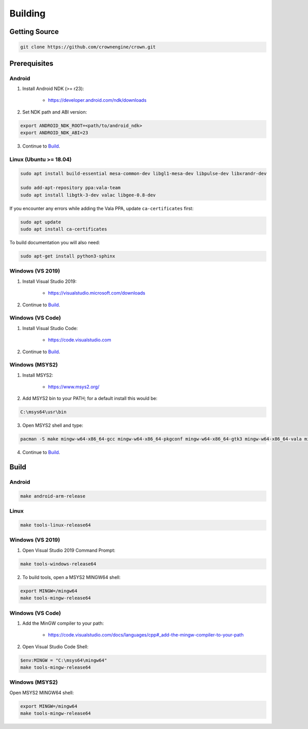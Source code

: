 ========
Building
========

Getting Source
==============

.. code::

	git clone https://github.com/crownengine/crown.git

Prerequisites
=============

Android
-------

1. Install Android NDK (>= r23):

	* https://developer.android.com/ndk/downloads

2. Set NDK path and ABI version:

.. code::

	export ANDROID_NDK_ROOT=<path/to/android_ndk>
	export ANDROID_NDK_ABI=23

3. Continue to `Build`_.

Linux (Ubuntu >= 18.04)
-----------------------

.. code::

	sudo apt install build-essential mesa-common-dev libgl1-mesa-dev libpulse-dev libxrandr-dev

	sudo add-apt-repository ppa:vala-team
	sudo apt install libgtk-3-dev valac libgee-0.8-dev

If you encounter any errors while adding the Vala PPA, update ``ca-certificates`` first:

.. code::

	sudo apt update
	sudo apt install ca-certificates

To build documentation you will also need:

.. code::

	sudo apt-get install python3-sphinx

Windows (VS 2019)
-----------------

1. Install Visual Studio 2019:

	* https://visualstudio.microsoft.com/downloads

2. Continue to `Build`_.

Windows (VS Code)
-----------------

1. Install Visual Studio Code:

	* https://code.visualstudio.com

2. Continue to `Build`_.

Windows (MSYS2)
---------------

1. Install MSYS2:

	* https://www.msys2.org/

2. Add MSYS2 bin to your PATH; for a default install this would be:

.. code::

	C:\msys64\usr\bin

3. Open MSYS2 shell and type:

.. code::

	pacman -S make mingw-w64-x86_64-gcc mingw-w64-x86_64-pkgconf mingw-w64-x86_64-gtk3 mingw-w64-x86_64-vala mingw-w64-x86_64-libgee

4. Continue to `Build`_.

Build
=====

Android
-------

.. code::

	make android-arm-release

Linux
-----

.. code::

	make tools-linux-release64

Windows (VS 2019)
-----------------

1. Open Visual Studio 2019 Command Prompt:

.. code::

	make tools-windows-release64

2. To build tools, open a MSYS2 MINGW64 shell:

.. code::

	export MINGW=/mingw64
	make tools-mingw-release64

Windows (VS Code)
-----------------

1. Add the MinGW compiler to your path:

	* https://code.visualstudio.com/docs/languages/cpp#_add-the-mingw-compiler-to-your-path

2. Open Visual Studio Code Shell:

.. code::

	$env:MINGW = "C:\msys64\mingw64"
	make tools-mingw-release64

Windows (MSYS2)
---------------

Open MSYS2 MINGW64 shell:

.. code::

	export MINGW=/mingw64
	make tools-mingw-release64
